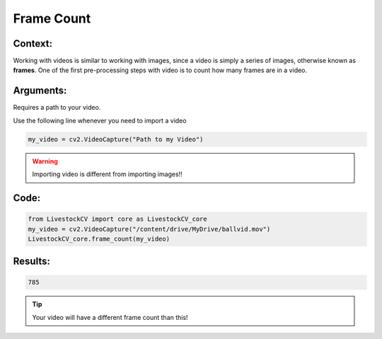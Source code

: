 Frame Count
===========

Context:
--------

Working with videos is similar to working with images, since a video is simply a series of images, otherwise known as **frames**. 
One of the first pre-processing steps with video is to count how many frames are in a video.



Arguments:
----------
Requires a path to your video.

Use the following line whenever you need to import a video

.. code:: python

   my_video = cv2.VideoCapture("Path to my Video")


.. Warning::
   Importing video is different from importing images!!  



Code:
-----

.. code:: python

   from LivestockCV import core as LivestockCV_core
   my_video = cv2.VideoCapture("/content/drive/MyDrive/ballvid.mov")
   LivestockCV_core.frame_count(my_video)



Results:
--------

.. code:: python

   785
   
.. Tip::
   Your video will have a different frame count than this!  


